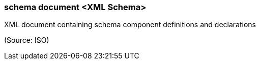 === schema document <XML Schema>

XML document containing schema component definitions and declarations

(Source: ISO)

